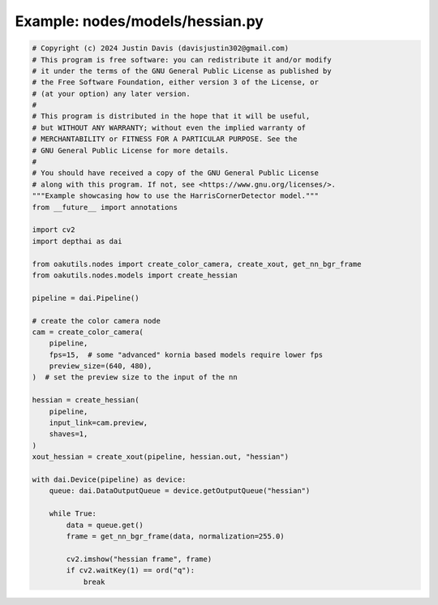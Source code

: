 .. _examples_nodes/models/hessian:

Example: nodes/models/hessian.py
================================

.. code-block:: python

	# Copyright (c) 2024 Justin Davis (davisjustin302@gmail.com)
	# This program is free software: you can redistribute it and/or modify
	# it under the terms of the GNU General Public License as published by
	# the Free Software Foundation, either version 3 of the License, or
	# (at your option) any later version.
	#
	# This program is distributed in the hope that it will be useful,
	# but WITHOUT ANY WARRANTY; without even the implied warranty of
	# MERCHANTABILITY or FITNESS FOR A PARTICULAR PURPOSE. See the
	# GNU General Public License for more details.
	#
	# You should have received a copy of the GNU General Public License
	# along with this program. If not, see <https://www.gnu.org/licenses/>.
	"""Example showcasing how to use the HarrisCornerDetector model."""
	from __future__ import annotations
	
	import cv2
	import depthai as dai
	
	from oakutils.nodes import create_color_camera, create_xout, get_nn_bgr_frame
	from oakutils.nodes.models import create_hessian
	
	pipeline = dai.Pipeline()
	
	# create the color camera node
	cam = create_color_camera(
	    pipeline,
	    fps=15,  # some "advanced" kornia based models require lower fps
	    preview_size=(640, 480),
	)  # set the preview size to the input of the nn
	
	hessian = create_hessian(
	    pipeline,
	    input_link=cam.preview,
	    shaves=1,
	)
	xout_hessian = create_xout(pipeline, hessian.out, "hessian")
	
	with dai.Device(pipeline) as device:
	    queue: dai.DataOutputQueue = device.getOutputQueue("hessian")
	
	    while True:
	        data = queue.get()
	        frame = get_nn_bgr_frame(data, normalization=255.0)
	
	        cv2.imshow("hessian frame", frame)
	        if cv2.waitKey(1) == ord("q"):
	            break

